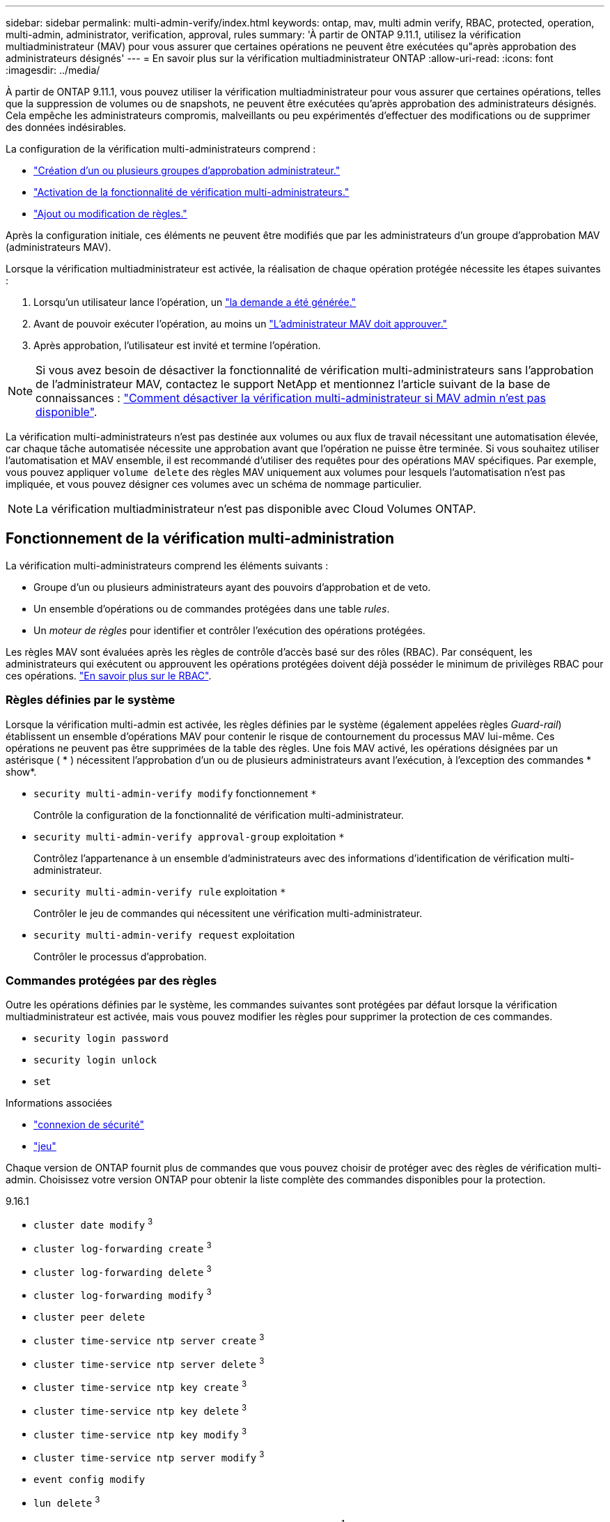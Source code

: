 ---
sidebar: sidebar 
permalink: multi-admin-verify/index.html 
keywords: ontap, mav, multi admin verify, RBAC, protected, operation, multi-admin, administrator, verification, approval, rules 
summary: 'À partir de ONTAP 9.11.1, utilisez la vérification multiadministrateur (MAV) pour vous assurer que certaines opérations ne peuvent être exécutées qu"après approbation des administrateurs désignés' 
---
= En savoir plus sur la vérification multiadministrateur ONTAP
:allow-uri-read: 
:icons: font
:imagesdir: ../media/


[role="lead"]
À partir de ONTAP 9.11.1, vous pouvez utiliser la vérification multiadministrateur pour vous assurer que certaines opérations, telles que la suppression de volumes ou de snapshots, ne peuvent être exécutées qu'après approbation des administrateurs désignés. Cela empêche les administrateurs compromis, malveillants ou peu expérimentés d'effectuer des modifications ou de supprimer des données indésirables.

La configuration de la vérification multi-administrateurs comprend :

* link:manage-groups-task.html["Création d'un ou plusieurs groupes d'approbation administrateur."]
* link:enable-disable-task.html["Activation de la fonctionnalité de vérification multi-administrateurs."]
* link:manage-rules-task.html["Ajout ou modification de règles."]


Après la configuration initiale, ces éléments ne peuvent être modifiés que par les administrateurs d'un groupe d'approbation MAV (administrateurs MAV).

Lorsque la vérification multiadministrateur est activée, la réalisation de chaque opération protégée nécessite les étapes suivantes :

. Lorsqu'un utilisateur lance l'opération, un link:request-operation-task.html["la demande a été générée."]
. Avant de pouvoir exécuter l'opération, au moins un link:manage-requests-task.html["L'administrateur MAV doit approuver."]
. Après approbation, l'utilisateur est invité et termine l'opération.



NOTE: Si vous avez besoin de désactiver la fonctionnalité de vérification multi-administrateurs sans l'approbation de l'administrateur MAV, contactez le support NetApp et mentionnez l'article suivant de la base de connaissances : https://kb.netapp.com/Advice_and_Troubleshooting/Data_Storage_Software/ONTAP_OS/How_to_disable_Multi-Admin_Verification_if_MAV_admin_is_unavailable["Comment désactiver la vérification multi-administrateur si MAV admin n'est pas disponible"^].

La vérification multi-administrateurs n'est pas destinée aux volumes ou aux flux de travail nécessitant une automatisation élevée, car chaque tâche automatisée nécessite une approbation avant que l'opération ne puisse être terminée. Si vous souhaitez utiliser l'automatisation et MAV ensemble, il est recommandé d'utiliser des requêtes pour des opérations MAV spécifiques. Par exemple, vous pouvez appliquer `volume delete` des règles MAV uniquement aux volumes pour lesquels l'automatisation n'est pas impliquée, et vous pouvez désigner ces volumes avec un schéma de nommage particulier.


NOTE: La vérification multiadministrateur n'est pas disponible avec Cloud Volumes ONTAP.



== Fonctionnement de la vérification multi-administration

La vérification multi-administrateurs comprend les éléments suivants :

* Groupe d'un ou plusieurs administrateurs ayant des pouvoirs d'approbation et de veto.
* Un ensemble d'opérations ou de commandes protégées dans une table _rules_.
* Un _moteur de règles_ pour identifier et contrôler l'exécution des opérations protégées.


Les règles MAV sont évaluées après les règles de contrôle d'accès basé sur des rôles (RBAC). Par conséquent, les administrateurs qui exécutent ou approuvent les opérations protégées doivent déjà posséder le minimum de privilèges RBAC pour ces opérations. link:../authentication/manage-access-control-roles-concept.html["En savoir plus sur le RBAC"].



=== Règles définies par le système

Lorsque la vérification multi-admin est activée, les règles définies par le système (également appelées règles _Guard-rail_) établissent un ensemble d'opérations MAV pour contenir le risque de contournement du processus MAV lui-même. Ces opérations ne peuvent pas être supprimées de la table des règles. Une fois MAV activé, les opérations désignées par un astérisque ( * ) nécessitent l'approbation d'un ou de plusieurs administrateurs avant l'exécution, à l'exception des commandes * show*.

* `security multi-admin-verify modify` fonctionnement `*`
+
Contrôle la configuration de la fonctionnalité de vérification multi-administrateur.

* `security multi-admin-verify approval-group` exploitation `*`
+
Contrôlez l'appartenance à un ensemble d'administrateurs avec des informations d'identification de vérification multi-administrateur.

* `security multi-admin-verify rule` exploitation `*`
+
Contrôler le jeu de commandes qui nécessitent une vérification multi-administrateur.

* `security multi-admin-verify request` exploitation
+
Contrôler le processus d'approbation.





=== Commandes protégées par des règles

Outre les opérations définies par le système, les commandes suivantes sont protégées par défaut lorsque la vérification multiadministrateur est activée, mais vous pouvez modifier les règles pour supprimer la protection de ces commandes.

* `security login password`
* `security login unlock`
* `set`


.Informations associées
* link:https://docs.netapp.com/us-en/ontap-cli/search.html?q=security+login["connexion de sécurité"^]
* link:https://docs.netapp.com/us-en/ontap-cli/set.html["jeu"^]


Chaque version de ONTAP fournit plus de commandes que vous pouvez choisir de protéger avec des règles de vérification multi-admin. Choisissez votre version ONTAP pour obtenir la liste complète des commandes disponibles pour la protection.

[role="tabbed-block"]
====
.9.16.1
--
* `cluster date modify` ^3^
* `cluster log-forwarding create` ^3^
* `cluster log-forwarding delete` ^3^
* `cluster log-forwarding modify` ^3^
* `cluster peer delete`
* `cluster time-service ntp server create` ^3^
* `cluster time-service ntp server delete` ^3^
* `cluster time-service ntp key create` ^3^
* `cluster time-service ntp key delete` ^3^
* `cluster time-service ntp key modify` ^3^
* `cluster time-service ntp server modify` ^3^
* `event config modify`
* `lun delete` ^3^
* `security anti-ransomware volume attack clear-suspect` ^1^
* `security anti-ransomware volume disable` ^1^
* `security anti-ransomware volume event-log modify` ^2^
* `security anti-ransomware volume pause` ^1^
* `security anti-ransomware vserver event-log modify` ^2^
* `security audit modify` ^3^
* `security ipsec config modify` ^3^
* `security ipsec policy create` ^3^
* `security ipsec policy delete` ^3^
* `security ipsec policy modify` ^3^
* `security login create`
* `security login delete`
* `security login modify`
* `security key-manager onboard update-passphrase` ^3^
* `security saml-sp create` ^3^
* `security saml-sp delete` ^3^
* `security saml-sp modify` ^3^
* `security webauthn credentials delete` ^4^
* `snaplock legal-hold end` ^3^
* `storage aggregate delete` ^3^
* `storage aggregate offline` ^4^
* `storage encryption disk destroy` ^3^
* `storage encryption disk modify` ^3^
* `storage encryption disk revert-to-original-state` ^3^
* `storage encryption disk sanitize` ^3^
* `system bridge run-cli` ^3^
* `system controller flash-cache secure-erase run` ^3^
* `system controller service-event delete` ^3^
* `system health alert delete` ^3^
* `system health alert modify` ^3^
* `system health policy definition modify` ^3^
* `system node autosupport modify` ^3^
* `system node autosupport trigger modify` ^3^
* `system node coredump delete` ^3^
* `system node coredump delete-all` ^3^
* `system node hardware nvram-encryption modify` ^3^
* `system node run`
* `system node systemshell`
* `system script delete` ^3^
* `system service-processor ssh add-allowed-addresses` ^3^
* `system service-processor ssh remove-allowed-addresses` ^3^
* `system smtape restore` ^3^
* `system switch ethernet log disable-collection` ^3^
* `system switch ethernet log modify` ^3^
* `timezone` ^3^
* `volume create` ^3^
* `volume delete`
* `volume encryption conversion start` ^4^
* `volume encryption rekey start` ^4^
* `volume file privileged-delete` ^3^
* `volume flexcache delete`
* `volume modify` ^3^
* `volume recovery-queue modify` ^2^
* `volume recovery-queue purge` ^2^
* `volume recovery-queue purge-all` ^2^
* `volume snaplock modify` ^1^
* `volume snapshot autodelete modify`
* `volume snapshot create` ^3^
* `volume snapshot delete`
* `volume snapshot modify` ^3^
* `volume snapshot policy add-schedule`
* `volume snapshot policy create`
* `volume snapshot policy delete`
* `volume snapshot policy modify`
* `volume snapshot policy modify-schedule`
* `volume snapshot policy remove-schedule`
* `volume snapshot rename` ^3^
* `volume snapshot restore`
* `vserver audit create` ^3^
* `vserver audit delete` ^3^
* `vserver audit disable` ^3^
* `vserver audit modify` ^3^
* `vserver audit rotate-log` ^3^
* `vserver create` ^2^
* `vserver consistency-group create` ^4^
* `vserver consistency-group delete` ^4^
* `vserver consistency-group modify` ^4^
* `vserver consistency-group snapshot create` ^4^
* `vserver consistency-group snapshot delete` ^4^
* `vserver delete` ^3^
* `vserver modify` ^2^
* `vserver object-store-server audit create` ^3^
* `vserver object-store-server audit delete` ^3^
* `vserver object-store-server audit disable` ^3^
* `vserver object-store-server audit modify` ^3^
* `vserver object-store-server audit rotate-log` ^3^
* `vserver object-store-server bucket cors-rule create` ^4^
* `vserver object-store-server bucket cors-rule delete` ^4^
* `vserver options` ^3^
* `vserver peer delete`
* `vserver security file-directory apply` ^3^
* `vserver security file-directory remove-slag` ^3^
* `vserver stop` ^4^
* `vserver vscan disable` ^3^
* `vserver vscan on-access-policy create` ^3^
* `vserver vscan on-access-policy delete` ^3^
* `vserver vscan on-access-policy disable` ^3^
* `vserver vscan on-access-policy modify` ^3^
* `vserver vscan scanner-pool create` ^3^
* `vserver vscan scanner-pool delete` ^3^
* `vserver vscan scanner-pool modify` ^3^


--
.9.15.1
--
* `cluster date modify` ^3^
* `cluster log-forwarding create` ^3^
* `cluster log-forwarding delete` ^3^
* `cluster log-forwarding modify` ^3^
* `cluster peer delete`
* `cluster time-service ntp server create` ^3^
* `cluster time-service ntp server delete` ^3^
* `cluster time-service ntp key create` ^3^
* `cluster time-service ntp key delete` ^3^
* `cluster time-service ntp key modify` ^3^
* `cluster time-service ntp server modify` ^3^
* `event config modify`
* `lun delete` ^3^
* `security anti-ransomware volume attack clear-suspect` ^1^
* `security anti-ransomware volume disable` ^1^
* `security anti-ransomware volume event-log modify` ^2^
* `security anti-ransomware volume pause` ^1^
* `security anti-ransomware vserver event-log modify` ^2^
* `security audit modify` ^3^
* `security ipsec config modify` ^3^
* `security ipsec policy create` ^3^
* `security ipsec policy delete` ^3^
* `security ipsec policy modify` ^3^
* `security login create`
* `security login delete`
* `security login modify`
* `security key-manager onboard update-passphrase` ^3^
* `security saml-sp create` ^3^
* `security saml-sp delete` ^3^
* `security saml-sp modify` ^3^
* `snaplock legal-hold end` ^3^
* `storage aggregate delete` ^3^
* `storage encryption disk destroy` ^3^
* `storage encryption disk modify` ^3^
* `storage encryption disk revert-to-original-state` ^3^
* `storage encryption disk sanitize` ^3^
* `system bridge run-cli` ^3^
* `system controller flash-cache secure-erase run` ^3^
* `system controller service-event delete` ^3^
* `system health alert delete` ^3^
* `system health alert modify` ^3^
* `system health policy definition modify` ^3^
* `system node autosupport modify` ^3^
* `system node autosupport trigger modify` ^3^
* `system node coredump delete` ^3^
* `system node coredump delete-all` ^3^
* `system node hardware nvram-encryption modify` ^3^
* `system node run`
* `system node systemshell`
* `system script delete` ^3^
* `system service-processor ssh add-allowed-addresses` ^3^
* `system service-processor ssh remove-allowed-addresses` ^3^
* `system smtape restore` ^3^
* `system switch ethernet log disable-collection` ^3^
* `system switch ethernet log modify` ^3^
* `timezone` ^3^
* `volume create` ^3^
* `volume delete`
* `volume file privileged-delete` ^3^
* `volume flexcache delete`
* `volume modify` ^3^
* `volume recovery-queue modify` ^2^
* `volume recovery-queue purge` ^2^
* `volume recovery-queue purge-all` ^2^
* `volume snaplock modify` ^1^
* `volume snapshot autodelete modify`
* `volume snapshot create` ^3^
* `volume snapshot delete`
* `volume snapshot modify` ^3^
* `volume snapshot policy add-schedule`
* `volume snapshot policy create`
* `volume snapshot policy delete`
* `volume snapshot policy modify`
* `volume snapshot policy modify-schedule`
* `volume snapshot policy remove-schedule`
* `volume snapshot rename` ^3^
* `volume snapshot restore`
* `vserver audit create` ^3^
* `vserver audit delete` ^3^
* `vserver audit disable` ^3^
* `vserver audit modify` ^3^
* `vserver audit rotate-log` ^3^
* `vserver create` ^2^
* `vserver delete` ^3^
* `vserver modify` ^2^
* `vserver object-store-server audit create` ^3^
* `vserver object-store-server audit delete` ^3^
* `vserver object-store-server audit disable` ^3^
* `vserver object-store-server audit modify` ^3^
* `vserver object-store-server audit rotate-log` ^3^
* `vserver options` ^3^
* `vserver peer delete`
* `vserver security file-directory apply` ^3^
* `vserver security file-directory remove-slag` ^3^
* `vserver vscan disable` ^3^
* `vserver vscan on-access-policy create` ^3^
* `vserver vscan on-access-policy delete` ^3^
* `vserver vscan on-access-policy disable` ^3^
* `vserver vscan on-access-policy modify` ^3^
* `vserver vscan scanner-pool create` ^3^
* `vserver vscan scanner-pool delete` ^3^
* `vserver vscan scanner-pool modify` ^3^


--
.9.14.1
--
* `cluster peer delete`
* `event config modify`
* `security anti-ransomware volume attack clear-suspect` ^1^
* `security anti-ransomware volume disable` ^1^
* `security anti-ransomware volume event-log modify` ^2^
* `security anti-ransomware volume pause` ^1^
* `security anti-ransomware vserver event-log modify` ^2^
* `security login create`
* `security login delete`
* `security login modify`
* `system node run`
* `system node systemshell`
* `volume delete`
* `volume flexcache delete`
* `volume recovery-queue modify` ^2^
* `volume recovery-queue purge` ^2^
* `volume recovery-queue purge-all` ^2^
* `volume snaplock modify` ^1^
* `volume snapshot autodelete modify`
* `volume snapshot delete`
* `volume snapshot policy add-schedule`
* `volume snapshot policy create`
* `volume snapshot policy delete` *
* `volume snapshot policy modify`
* `volume snapshot policy modify-schedule`
* `volume snapshot policy remove-schedule`
* `volume snapshot restore`
* `vserver create` ^2^
* `vserver modify` ^2^
* `vserver peer delete`


--
.9.13.1
--
* `cluster peer delete`
* `event config modify`
* `security anti-ransomware volume attack clear-suspect` ^1^
* `security anti-ransomware volume disable` ^1^
* `security anti-ransomware volume pause` ^1^
* `security login create`
* `security login delete`
* `security login modify`
* `system node run`
* `system node systemshell`
* `volume delete`
* `volume flexcache delete`
* `volume snaplock modify` ^1^
* `volume snapshot autodelete modify`
* `volume snapshot delete`
* `volume snapshot policy add-schedule`
* `volume snapshot policy create`
* `volume snapshot policy delete` *
* `volume snapshot policy modify`
* `volume snapshot policy modify-schedule`
* `volume snapshot policy remove-schedule`
* `volume snapshot restore`
* `vserver peer delete`


--
.9.12.1/9.11.1
--
* `cluster peer delete`
* `event config modify`
* `security login create`
* `security login delete`
* `security login modify`
* `system node run`
* `system node systemshell`
* `volume delete`
* `volume flexcache delete`
* `volume snapshot autodelete modify`
* `volume snapshot delete`
* `volume snapshot policy add-schedule`
* `volume snapshot policy create`
* `volume snapshot policy delete` *
* `volume snapshot policy modify`
* `volume snapshot policy modify-schedule`
* `volume snapshot policy remove-schedule`
* `volume snapshot restore`
* `vserver peer delete`


--
====
. Nouvelle commande protégée par des règles pour 9.13.1
. Nouvelle commande protégée par des règles pour 9.14.1
. Nouvelle commande protégée par des règles pour 9.15.1
. Nouvelle commande protégée par des règles pour 9.16.1


*Cette commande n'est disponible qu'avec l'interface de ligne de commande et n'est pas disponible pour System Manager dans certaines versions.



== Fonctionnement de l'approbation multi-admin

Chaque fois qu'une opération protégée est saisie sur un cluster protégé par MAV, une demande d'exécution d'opération est envoyée au groupe d'administrateurs MAV désigné.

Vous pouvez configurer :

* Les noms, les coordonnées et le nombre d'administrateurs du groupe MAV.
+
Un administrateur MAV doit avoir un rôle RBAC avec des privilèges d'administrateur de cluster.

* Nombre de groupes d'administrateurs MAV.
+
** Un groupe MAV est attribué pour chaque règle d'opération protégée.
** Pour plusieurs groupes MAV, vous pouvez configurer quel groupe MAV approuve une règle donnée.


* Nombre d'approbations MAV nécessaires à l'exécution d'une opération protégée.
* Période_d'expiration_ de l'approbation au cours de laquelle un administrateur MAV doit répondre à une demande d'approbation.
* Période_d'expiration_ de l'exécution pendant laquelle l'administrateur demandeur doit effectuer l'opération.


Une fois ces paramètres configurés, l'approbation MAV est requise pour les modifier.

Les administrateurs MAV ne peuvent pas approuver leurs propres demandes d'exécution d'opérations protégées. Par conséquent :

* MAV ne doit pas être activé sur les clusters avec un seul administrateur.
* S'il n'y a qu'une seule personne dans le groupe MAV, cet administrateur MAV ne peut pas lancer des opérations protégées ; les administrateurs réguliers doivent lancer des opérations protégées et l'administrateur MAV peut uniquement approuver.
* Si vous souhaitez que les administrateurs MAV puissent exécuter des opérations protégées, le nombre d'administrateurs MAV doit être supérieur d'un au nombre d'approbations requises.
Par exemple, si deux approbations sont requises pour une opération protégée et que vous voulez que les administrateurs MAV les exécutent, il doit y avoir trois personnes dans le groupe administrateurs MAV.


Les administrateurs MAV peuvent recevoir des demandes d'approbation dans des alertes par e-mail (à l'aide d'EMS) ou interroger la file d'attente des requêtes.  Lorsqu'ils reçoivent une demande, ils peuvent effectuer l'une des trois actions suivantes :

* Approuver
* Rejet (veto)
* Ignorer (aucune action)


Les notifications par e-mail sont envoyées à tous les approbateurs associés à une règle MAV lorsque :

* Une demande est créée.
* Une demande est approuvée ou vetotée.
* Une requête approuvée est exécutée.


Si le demandeur se trouve dans le même groupe d'approbation pour l'opération, il recevra un e-mail lorsque sa demande est approuvée.


NOTE: Un demandeur ne peut pas approuver ses propres demandes, même s'il fait partie du groupe d'approbation (bien qu'il puisse recevoir des notifications par e-mail pour ses propres demandes). Les demandeurs qui ne sont pas dans les groupes d'approbation (c'est-à-dire qui ne sont pas des administrateurs MAV) ne reçoivent pas de notifications par e-mail.



== Fonctionnement de l'exécution des opérations protégées

Si l'exécution est approuvée pour une opération protégée, l'utilisateur demandeur continue avec l'opération à l'invite. Si l'opération est mise au veto, l'utilisateur requérant doit supprimer la demande avant de continuer.

Les règles MAV sont évaluées après les autorisations RBAC. Par conséquent, un utilisateur sans autorisations RBAC suffisantes pour l'exécution de l'opération ne peut pas lancer le processus de requête MAV.

.Informations associées
* link:https://docs.netapp.com/us-en/ontap-cli/cluster-date-modify.html["date de modification du cluster"^]
* link:https://docs.netapp.com/us-en/ontap-cli/search.html?q=cluster+log-forwarding["transfert de journaux de cluster"^]
* link:https://docs.netapp.com/us-en/ontap-cli/cluster-peer-create.html["suppression des pairs de cluster"^]
* link:https://docs.netapp.com/us-en/ontap-cli/search.html?q=cluster+time-service+ntp["ntp du service de temps du cluster"^]
* link:https://docs.netapp.com/us-en/ontap-cli/event-config-modify.html["modification de la configuration des événements"^]
* link:https://docs.netapp.com/us-en/ontap-cli/search.html?q=lun["lun"^]
* link:https://docs.netapp.com/us-en/ontap-cli/search.html?q=security+anti-ransomware["sécurité anti-ransomware"^]
* link:https://docs.netapp.com/us-en/ontap-cli/search.html?q=security+ipsec["sécurité ipsec"^]
* link:https://docs.netapp.com/us-en/ontap-cli/search.html?q=security+key-manager+onboard["gestionnaire de clés de sécurité à bord"^]

